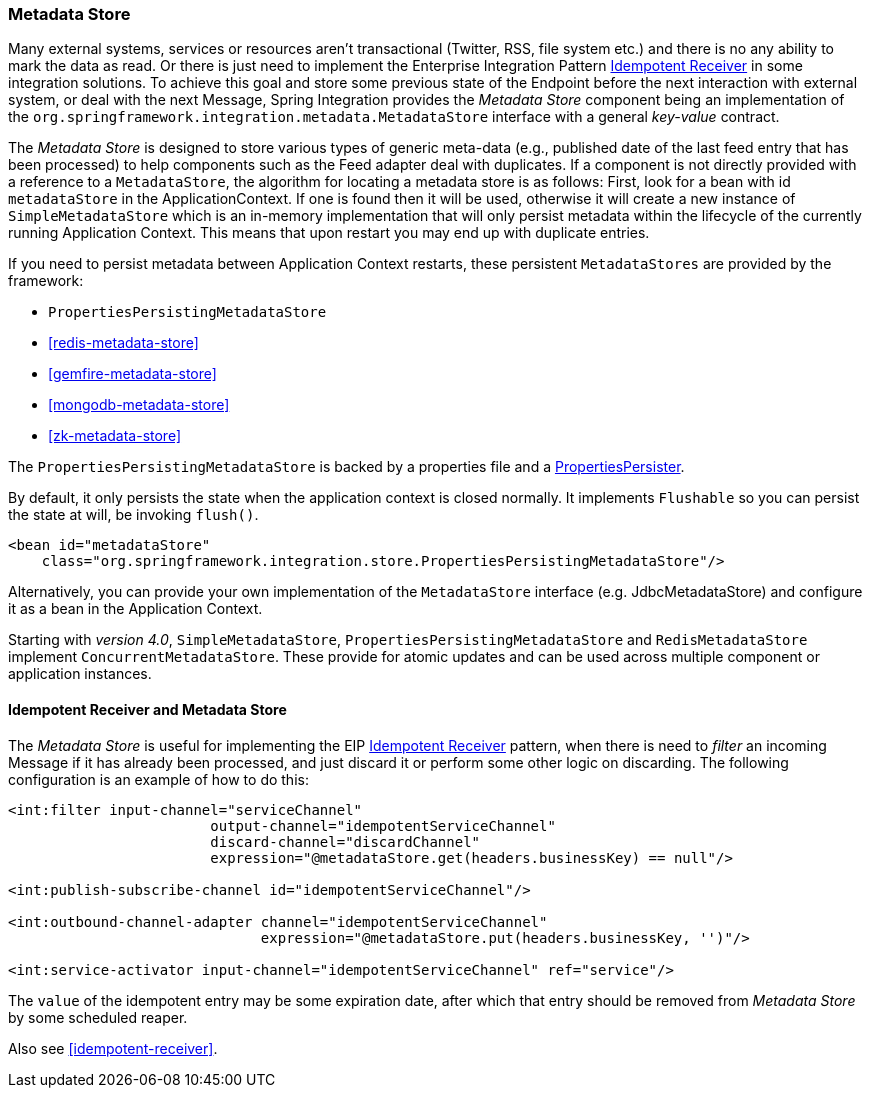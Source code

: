 [[metadata-store]]
=== Metadata Store

Many external systems, services or resources aren't transactional (Twitter, RSS, file system etc.) and there is no any ability to mark the data as read.
Or there is just need to implement the Enterprise Integration Pattern http://eaipatterns.com/IdempotentReceiver.html[Idempotent Receiver] in some integration solutions.
To achieve this goal and store some previous state of the Endpoint before the next interaction with external system, or deal with the next Message, Spring Integration provides the _Metadata Store_ component being an implementation of the `org.springframework.integration.metadata.MetadataStore` interface with a general _key-value_ contract.

The _Metadata Store_ is designed to store various types of generic meta-data (e.g., published date of the last feed entry that has been processed) to help components such as the Feed adapter deal with duplicates.
If a component is not directly provided with a reference to a `MetadataStore`, the algorithm for locating a metadata store is as follows: First, look for a bean with id `metadataStore` in the ApplicationContext.
If one is found then it will be used, otherwise it will create a new instance of `SimpleMetadataStore` which is an in-memory implementation that will only persist metadata within the lifecycle of the currently running Application Context.
This means that upon restart you may end up with duplicate entries.

If you need to persist metadata between Application Context restarts, these persistent `MetadataStores` are provided by
the framework:

* `PropertiesPersistingMetadataStore`
* <<redis-metadata-store>>
* <<gemfire-metadata-store>>
* <<mongodb-metadata-store>>
* <<zk-metadata-store>>



The `PropertiesPersistingMetadataStore` is backed by a properties file and a http://docs.spring.io/spring/docs/current/javadoc-api/org/springframework/util/PropertiesPersister.html[PropertiesPersister].

By default, it only persists the state when the application context is closed normally. It implements `Flushable` so you
can persist the state at will, be invoking `flush()`.

[source,xml]
----
<bean id="metadataStore"
    class="org.springframework.integration.store.PropertiesPersistingMetadataStore"/>
----

Alternatively, you can provide your own implementation of the `MetadataStore` interface (e.g.
JdbcMetadataStore) and configure it as a bean in the Application Context.

Starting with _version 4.0_, `SimpleMetadataStore`, `PropertiesPersistingMetadataStore` and `RedisMetadataStore` implement `ConcurrentMetadataStore`.
These provide for atomic updates and can be used across multiple component or application instances.

[[idempotent-receiver-pattern]]
==== Idempotent Receiver and Metadata Store

The _Metadata Store_ is useful for implementing the EIP http://eaipatterns.com/IdempotentReceiver.html[Idempotent Receiver] pattern, when there is need to _filter_ an incoming Message if it has already been processed, and just discard it or perform some other logic on discarding.
The following configuration is an example of how to do this:

[source,xml]
----
<int:filter input-channel="serviceChannel"
			output-channel="idempotentServiceChannel"
			discard-channel="discardChannel"
			expression="@metadataStore.get(headers.businessKey) == null"/>

<int:publish-subscribe-channel id="idempotentServiceChannel"/>

<int:outbound-channel-adapter channel="idempotentServiceChannel"
                              expression="@metadataStore.put(headers.businessKey, '')"/>

<int:service-activator input-channel="idempotentServiceChannel" ref="service"/>
----

The `value` of the idempotent entry may be some expiration date, after which that entry should be removed from _Metadata Store_ by some scheduled reaper.

Also see <<idempotent-receiver>>.
